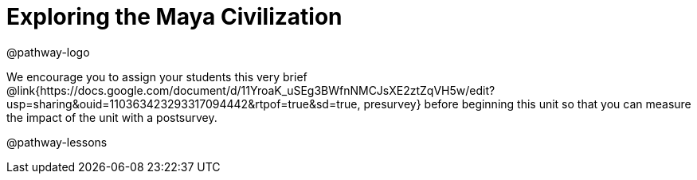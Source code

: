 = Exploring the Maya Civilization

@pathway-logo

We encourage you to assign your students this very brief @link{https://docs.google.com/document/d/11YroaK_uSEg3BWfnNMCJsXE2ztZqVH5w/edit?usp=sharing&ouid=110363423293317094442&rtpof=true&sd=true, presurvey} before beginning this unit so that you can measure the impact of the unit with a postsurvey.

@pathway-lessons

